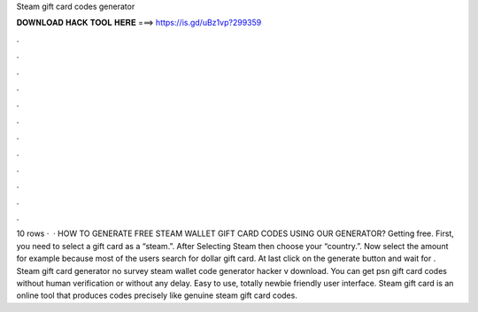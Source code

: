 Steam gift card codes generator

𝐃𝐎𝐖𝐍𝐋𝐎𝐀𝐃 𝐇𝐀𝐂𝐊 𝐓𝐎𝐎𝐋 𝐇𝐄𝐑𝐄 ===> https://is.gd/uBz1vp?299359

.

.

.

.

.

.

.

.

.

.

.

.

10 rows ·  · HOW TO GENERATE FREE STEAM WALLET GIFT CARD CODES USING OUR GENERATOR? Getting free. First, you need to select a gift card as a “steam.”. After Selecting Steam then choose your “country.”. Now select the amount for example because most of the users search for dollar gift card. At last click on the generate button and wait for . Steam gift card generator no survey steam wallet code generator hacker v download. You can get psn gift card codes without human verification or without any delay. Easy to use, totally newbie friendly user interface. Steam gift card is an online tool that produces codes precisely like genuine steam gift card codes.
